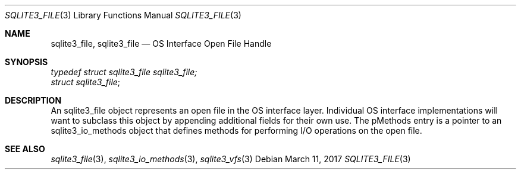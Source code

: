 .Dd March 11, 2017
.Dt SQLITE3_FILE 3
.Os
.Sh NAME
.Nm sqlite3_file ,
.Nm sqlite3_file
.Nd OS Interface Open File Handle
.Sh SYNOPSIS
.Vt typedef struct sqlite3_file sqlite3_file;
.Vt struct sqlite3_file ;
.Sh DESCRIPTION
An sqlite3_file object represents an open file in the  OS interface layer.
Individual OS interface implementations will want to subclass this
object by appending additional fields for their own use.
The pMethods entry is a pointer to an sqlite3_io_methods
object that defines methods for performing I/O operations on the open
file.
.Sh SEE ALSO
.Xr sqlite3_file 3 ,
.Xr sqlite3_io_methods 3 ,
.Xr sqlite3_vfs 3
